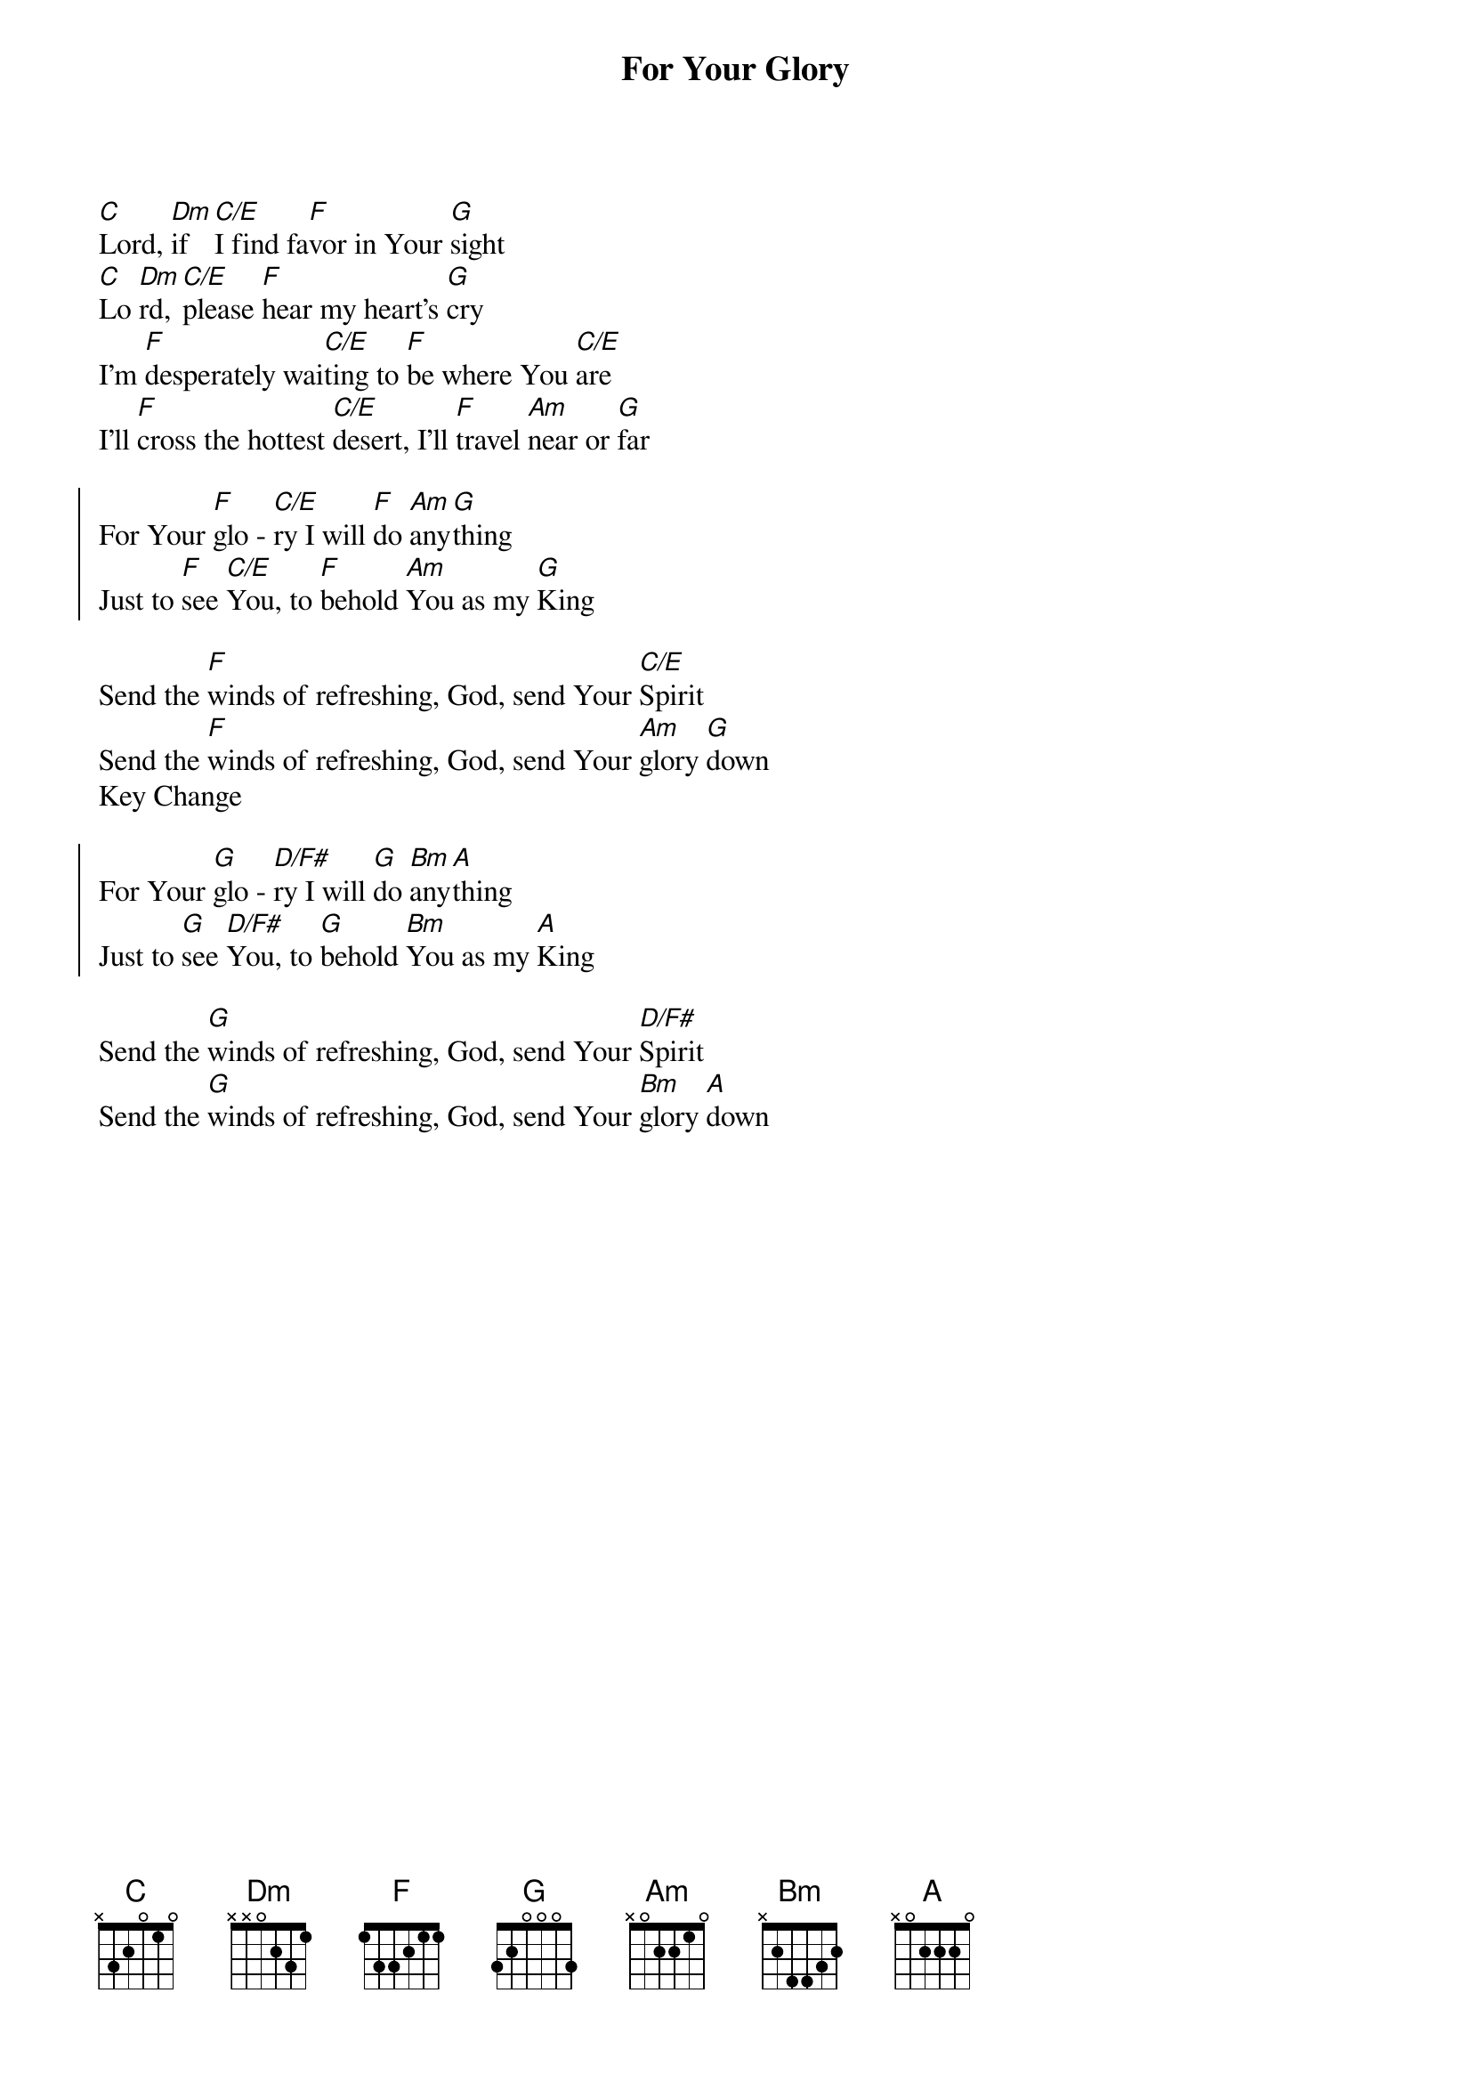{title: For Your Glory}
{artist: Jaye Thomas}
{key: C}

{start_of_verse}
[C]Lord, [Dm]if [C/E]I find fa[F]vor in Your [G]sight
[C]Lo [Dm]rd, [C/E]please [F]hear my heart's [G]cry
I'm [F]desperately wai[C/E]ting to [F]be where You [C/E]are
I'll [F]cross the hottest [C/E]desert, I'll [F]travel [Am]near or [G]far
{end_of_verse}

{start_of_chorus}
For Your [F]glo - [C/E]ry I will [F]do [Am]any[G]thing
Just to [F]see [C/E]You, to [F]behold [Am]You as my [G]King
{end_of_chorus}

{start_of_bridge}
Send the [F]winds of refreshing, God, send Your [C/E]Spirit
Send the [F]winds of refreshing, God, send Your [Am]glory [G]down
Key Change
{end_of_bridge}

{start_of_chorus}
For Your [G]glo - [D/F#]ry I will [G]do [Bm]any[A]thing
Just to [G]see [D/F#]You, to [G]behold [Bm]You as my [A]King
{end_of_chorus}

{start_of_bridge}
Send the [G]winds of refreshing, God, send Your [D/F#]Spirit
Send the [G]winds of refreshing, God, send Your [Bm]glory [A]down
{end_of_bridge}
